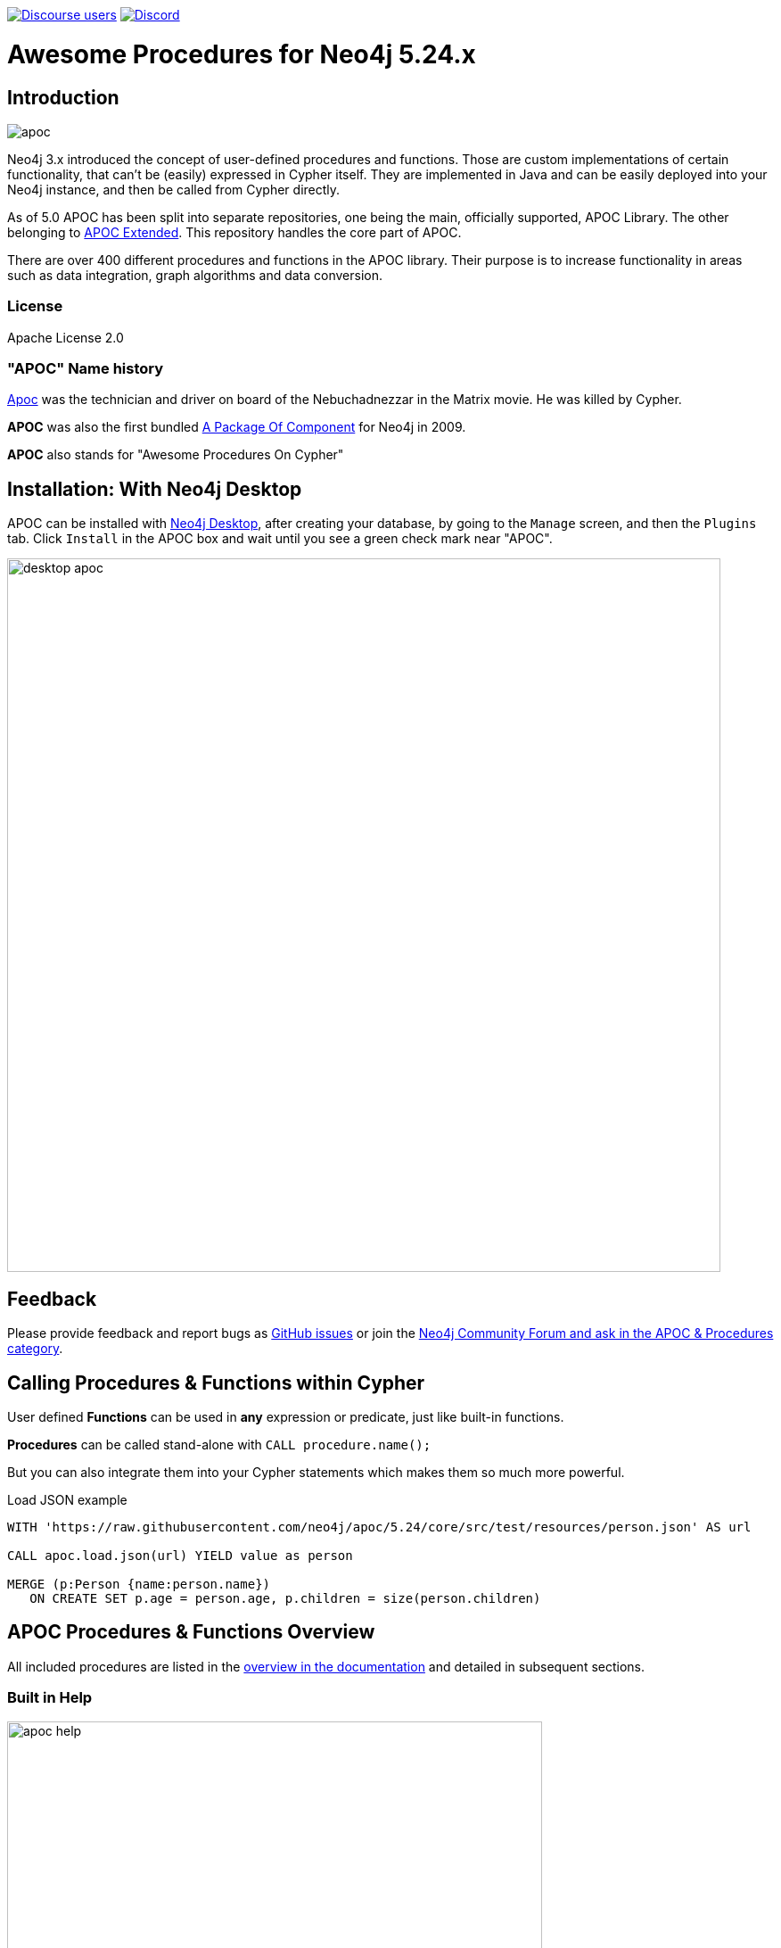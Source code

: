 :readme:
:branch: 5.24
:docs: https://neo4j.com/docs/apoc/current
:apoc-release: 5.24.0
:neo4j-version: 5.24.0
:img: https://raw.githubusercontent.com/neo4j/apoc/dev/images

https://community.neo4j.com[image:https://img.shields.io/discourse/users?logo=discourse&server=https%3A%2F%2Fcommunity.neo4j.com[Discourse users]]
https://discord.gg/neo4j[image:https://img.shields.io/discord/787399249741479977?logo=discord&logoColor=white[Discord]]

= Awesome Procedures for Neo4j {branch}.x

// tag::readme[]

== Introduction

// tag::intro[]
image::{img}/apoc.png[float=right]

// tag::intro-text[]
Neo4j 3.x introduced the concept of user-defined procedures and functions.
Those are custom implementations of certain functionality, that can't be (easily) expressed in Cypher itself.
They are implemented in Java and can be easily deployed into your Neo4j instance, and then be called from Cypher directly.

As of 5.0 APOC has been split into separate repositories, one being the main, officially supported, APOC Library. The
other belonging to https://github.com/neo4j-contrib/neo4j-apoc-procedures[APOC Extended^]. This repository handles the core part of APOC.

There are over 400 different procedures and functions in the APOC library. Their purpose is to increase
functionality in areas such as data integration, graph algorithms and data conversion.

// end::intro-text[]

=== License

Apache License 2.0

// tag::name-history[]
=== "APOC" Name history

// tag::name-history-text[]
https://matrix.wikia.com/wiki/Apoc[Apoc^] was the technician and driver on board of the Nebuchadnezzar in the Matrix movie. He was killed by Cypher.

*APOC* was also the first bundled https://neo4j.com/blog/convenient-package-neo4j-apoc-0-1-released/[A Package Of Component^] for Neo4j in 2009.

*APOC* also stands for "Awesome Procedures On Cypher"
// end::name-history-text[]
// end::name-history[]


== Installation: With Neo4j Desktop

// tag::install-desktop[]

APOC can be installed with https://neo4j.com/download[Neo4j Desktop], after creating your database, by going to the `Manage` screen, and then the `Plugins` tab.
Click `Install` in the APOC box and wait until you see a green check mark near "APOC".

// end::install-desktop[]
image::{img}/desktop-apoc.jpg[width=800]

== Feedback

// tag::feedback[]
Please provide feedback and report bugs as https://github.com/neo4j/apoc/issues[GitHub issues] or join the https://community.neo4j.com/t5/forums/filteredbylabelpage/board-id/graph_platform/label-name/procedures%20&%20apoc[Neo4j Community Forum and ask in the APOC & Procedures category^].
// end::feedback[]

// tag::calling-procedures[]

== Calling Procedures & Functions within Cypher

// tag::usage[]
User defined *Functions* can be used in *any* expression or predicate, just like built-in functions.

*Procedures* can be called stand-alone with `CALL procedure.name();`

But you can also integrate them into your Cypher statements which makes them so much more powerful.

.Load JSON example
[source,cypher,subs=attributes]
----
WITH 'https://raw.githubusercontent.com/neo4j/apoc/{branch}/core/src/test/resources/person.json' AS url

CALL apoc.load.json(url) YIELD value as person

MERGE (p:Person {name:person.name})
   ON CREATE SET p.age = person.age, p.children = size(person.children)
----
// end::usage[]
// end::calling-procedures[]

// end::intro[]


== APOC Procedures & Functions Overview

All included procedures are listed in the link:{docs}/overview[overview in the documentation^] and detailed in subsequent sections.

=== Built in Help

// tag::help[]
image::{img}/apoc-help.jpg[width=600]


[cols="1m,5"]
|===
| call apoc.help('keyword') | lists name, description, signature, roles, based on keyword
|===

// end::help[]

== Detailed Feature Documentation

See the link:{docs}[APOC User Guide^] for documentation of each of the major features of the library, including data import/export, graph refactoring, data conversion, and more.

// tag::signature[]

== Procedure & Function Signatures

To call procedures correctly, you need to know their parameter names, types and positions.
And for YIELDing their results, you have to know the output column names and types.

INFO:The signatures are shown in error messages, if you use a procedure incorrectly.

You can see the procedure's signature in the output of `CALL apoc.help("name")`

[source,cypher]
----
CALL apoc.help("dijkstra")
----

The signature is always `name : : TYPE`, so in this case:

----
apoc.algo.dijkstra
 (startNode :: NODE?, endNode :: NODE?,
   relationshipTypesAndDirections :: STRING?, weightPropertyName :: STRING?)
:: (path :: PATH?, weight :: FLOAT?)
----

.Parameter Explanation
[opts=header,cols="m,m"]
|===
| Name | Type
h| Procedure Parameters |
| startNode | Node
| endNode | Node
| relationshipTypesAndDirections | String
| weightPropertyName | String
h| Output Return Columns |
| path  |  Path
| weight | Float
|===

// end::signature[]

== Manual Installation: Download the latest release

// tag::install[]

Since APOC relies on Neo4j's internal APIs you need to use the *matching APOC version* for your Neo4j installation.
Make sure that the *first two version numbers match between Neo4j and APOC*.

Go to https://github.com/neo4j/apoc/releases/latest[the latest release] for the matching *Neo4j version* and download the binary jar to place into your `$NEO4J_HOME/plugins` folder.

You can find https://github.com/neo4j/apoc/releases/[all releases here].

// end::install[]

== Manual Configuration



[WARNING]
====
// tag::warnings[]
For security reasons, procedures and functions that use internal APIs are disabled by default.
Loading and enabling APOC procedures and functions can be configured using the Neo4j config file.
For more details, see https://neo4j.com/docs/apoc/current/installation/#restricted[the APOC installation documentation].
// end::warnings[]
====



// tag::version-matrix[]
=== Version Compatibility

Since APOC relies in some places on Neo4j's internal APIs you need to use the right APOC version for your Neo4j installation.

APOC uses a consistent versioning scheme: `<neo4j-version>.<apoc>` version. 
The trailing `<apoc>` part of the version number will be incremented with every apoc release.

One should always use the highest patch APOC version available for the related Neo4j Version.

For example:
When using Neo4j 5.4.0, the corresponding APOC version will be 5.4.x, where x is the highest patch version released.
In this case, if an APOC 5.4.0 and 5.4.1 version exist, one should use APOC 5.4.1.
If a Neo4j 5.4.2 version existed, it is still okay to use APOC 5.4.1, as only the first 2 numbers need to match.

For 4.4.x releases of APOC, all releases are found https://github.com/neo4j-contrib/neo4j-apoc-procedures/releases[here].

// end::version-matrix[]
=== Get APOC Version

To know your current `apoc` version you can use the *function* :

[source,cypher]
----
RETURN apoc.version();
----



=== Using APOC with the Neo4j Docker image

// tag::docker[]

APOC can be used with the https://hub.docker.com/_/neo4j/[Neo4j Docker image] via the `NEO4J_PLUGINS` environment variable.
If we use this environment variable, the APOC plugin will be copied from the Docker image and configured at runtime.

[NOTE]
====
This feature is intended to facilitate using APOC in development environments, but it is not recommended for use in production environments.
====

.The following runs Neo4j {apoc-release} in a Docker container with the latest version of the APOC Library
[source,bash,subs=attributes]
----
docker run \
    -p 7474:7474 -p 7687:7687 \
    --name neo4j-apoc \
    -e NEO4J_apoc_export_file_enabled=true \
    -e NEO4J_apoc_import_file_enabled=true \
    -e NEO4J_apoc_import_file_use__neo4j__config=true \
    -e NEO4J_PLUGINS=\[\"apoc\"\] \
    neo4j:{neo4j-version}
----

We should see the following line in the output after running this command:

[source,text,subs=attributes]
----
Installing Plugin 'apoc' from /var/lib/neo4j/labs/apoc-*-core.jar to /var/lib/neo4j/plugins/apoc.jar
----

In a production environment we should download the latest APOC release matching our Neo4j version, and copy it to a local folder. Supplying it as a data volume mounted at `/plugins`.

.The following downloads the APOC Library into the `plugins` directory and then mounts that folder to the Neo4j Docker container
[source,bash,subs=attributes]
----
mkdir plugins
pushd plugins
wget https://github.com/neo4j/apoc/releases/download/{apoc-release}/apoc-{apoc-release}-core.jar
popd
docker run --rm -e NEO4J_AUTH=none -p 7474:7474 -v $PWD/plugins:/plugins -p 7687:7687 neo4j:{neo4j-version}
----

If you want to pass custom APOC config to your Docker instance, you can use environment variables, like here:

[source,bash,subs=attributes]
----
docker run \
    -p 7474:7474 -p 7687:7687 \
    -v $PWD/data:/data -v $PWD/plugins:/plugins \
    --name neo4j-apoc \
    -e apoc.export.file.enabled=true \
    -e apoc.import.file.enabled=true \
    -e apoc.import.file.use_neo4j_config=true \
    neo4j:{neo4j-version}
----

To then use Neo4j with Docker, it is possible to run the Cypher-shell like so:

[source,bash]
----
docker exec -it neo4j-apoc bin/cypher-shell
----

// end::docker[]
// tag::build[]

=== Build & install the current development branch from source

----
git clone https://github.com/neo4j/apoc
cd apoc
./gradlew shadow
cp build/extended/libs/apoc-<version>.jar $NEO4J_HOME/plugins/
$NEO4J_HOME/bin/neo4j restart
----

// If you want to run embedded or use neo4j-shell on a disk store, configure your `plugins` directory in `conf/neo4j.conf` with `dbms.plugin.directory=path/to/plugins`.

A full build including running the tests can be run by `./gradlew build`.

You can either copy the jar (build/libs) into the neo4j target folder (target/neo4j/plugins folder) or launch it in a
dockerized neo4j by mounting the directory containing the apoc-procedures jar as a volume.

// end::build[]
// tag::tests[]

=== Running APOC tests

With intellij - right-click on the test folder, and you will be able to run all tests from there
With gradle - ./gradlew test

Or as normal, click the play button on the test you would like to run.
// end::tests[]
// tag::codestyle[]
=== Applying Code-style

----
./gradlew spotlessApply
----

To apply the https://github.com/diffplug/spotless/tree/main/plugin-gradle#how-do-i-preview-what-spotlessapply-will-do[spotless] code-style, run the above gradle command, this will remove all unused imports

// end::codestyle[]
